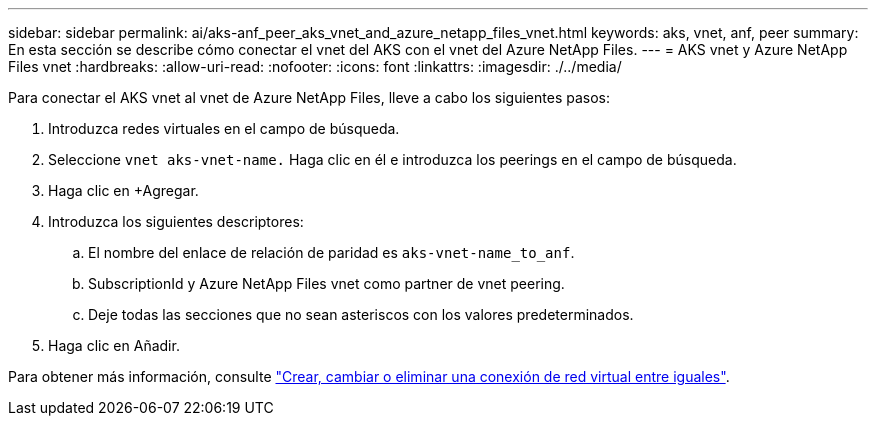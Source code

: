 ---
sidebar: sidebar 
permalink: ai/aks-anf_peer_aks_vnet_and_azure_netapp_files_vnet.html 
keywords: aks, vnet, anf, peer 
summary: En esta sección se describe cómo conectar el vnet del AKS con el vnet del Azure NetApp Files. 
---
= AKS vnet y Azure NetApp Files vnet
:hardbreaks:
:allow-uri-read: 
:nofooter: 
:icons: font
:linkattrs: 
:imagesdir: ./../media/


[role="lead"]
Para conectar el AKS vnet al vnet de Azure NetApp Files, lleve a cabo los siguientes pasos:

. Introduzca redes virtuales en el campo de búsqueda.
. Seleccione `vnet aks-vnet-name.` Haga clic en él e introduzca los peerings en el campo de búsqueda.
. Haga clic en +Agregar.
. Introduzca los siguientes descriptores:
+
.. El nombre del enlace de relación de paridad es `aks-vnet-name_to_anf`.
.. SubscriptionId y Azure NetApp Files vnet como partner de vnet peering.
.. Deje todas las secciones que no sean asteriscos con los valores predeterminados.


. Haga clic en Añadir.


Para obtener más información, consulte https://docs.microsoft.com/azure/virtual-network/virtual-network-manage-peering["Crear, cambiar o eliminar una conexión de red virtual entre iguales"^].
